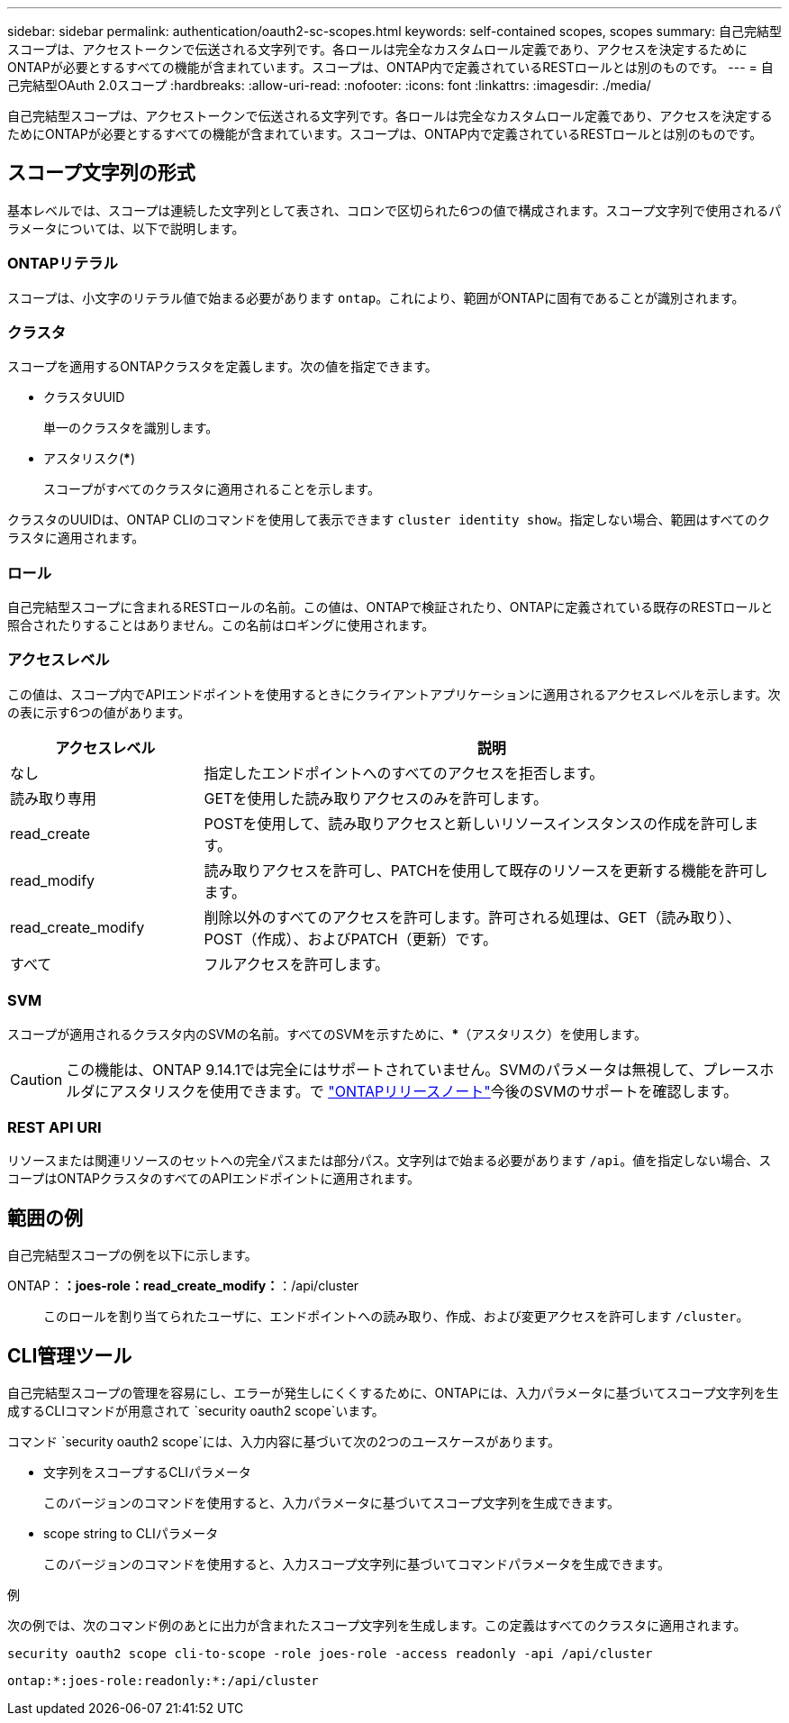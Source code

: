 ---
sidebar: sidebar 
permalink: authentication/oauth2-sc-scopes.html 
keywords: self-contained scopes, scopes 
summary: 自己完結型スコープは、アクセストークンで伝送される文字列です。各ロールは完全なカスタムロール定義であり、アクセスを決定するためにONTAPが必要とするすべての機能が含まれています。スコープは、ONTAP内で定義されているRESTロールとは別のものです。 
---
= 自己完結型OAuth 2.0スコープ
:hardbreaks:
:allow-uri-read: 
:nofooter: 
:icons: font
:linkattrs: 
:imagesdir: ./media/


[role="lead"]
自己完結型スコープは、アクセストークンで伝送される文字列です。各ロールは完全なカスタムロール定義であり、アクセスを決定するためにONTAPが必要とするすべての機能が含まれています。スコープは、ONTAP内で定義されているRESTロールとは別のものです。



== スコープ文字列の形式

基本レベルでは、スコープは連続した文字列として表され、コロンで区切られた6つの値で構成されます。スコープ文字列で使用されるパラメータについては、以下で説明します。



=== ONTAPリテラル

スコープは、小文字のリテラル値で始まる必要があります `ontap`。これにより、範囲がONTAPに固有であることが識別されます。



=== クラスタ

スコープを適用するONTAPクラスタを定義します。次の値を指定できます。

* クラスタUUID
+
単一のクラスタを識別します。

* アスタリスク(***)
+
スコープがすべてのクラスタに適用されることを示します。



クラスタのUUIDは、ONTAP CLIのコマンドを使用して表示できます `cluster identity show`。指定しない場合、範囲はすべてのクラスタに適用されます。



=== ロール

自己完結型スコープに含まれるRESTロールの名前。この値は、ONTAPで検証されたり、ONTAPに定義されている既存のRESTロールと照合されたりすることはありません。この名前はロギングに使用されます。



=== アクセスレベル

この値は、スコープ内でAPIエンドポイントを使用するときにクライアントアプリケーションに適用されるアクセスレベルを示します。次の表に示す6つの値があります。

[cols="25,75"]
|===
| アクセスレベル | 説明 


| なし | 指定したエンドポイントへのすべてのアクセスを拒否します。 


| 読み取り専用 | GETを使用した読み取りアクセスのみを許可します。 


| read_create | POSTを使用して、読み取りアクセスと新しいリソースインスタンスの作成を許可します。 


| read_modify | 読み取りアクセスを許可し、PATCHを使用して既存のリソースを更新する機能を許可します。 


| read_create_modify | 削除以外のすべてのアクセスを許可します。許可される処理は、GET（読み取り）、POST（作成）、およびPATCH（更新）です。 


| すべて | フルアクセスを許可します。 
|===


=== SVM

スコープが適用されるクラスタ内のSVMの名前。すべてのSVMを示すために、***（アスタリスク）を使用します。


CAUTION: この機能は、ONTAP 9.14.1では完全にはサポートされていません。SVMのパラメータは無視して、プレースホルダにアスタリスクを使用できます。で https://library.netapp.com/ecm/ecm_download_file/ECMLP2492508["ONTAPリリースノート"^]今後のSVMのサポートを確認します。



=== REST API URI

リソースまたは関連リソースのセットへの完全パスまたは部分パス。文字列はで始まる必要があります `/api`。値を指定しない場合、スコープはONTAPクラスタのすべてのAPIエンドポイントに適用されます。



== 範囲の例

自己完結型スコープの例を以下に示します。

ONTAP：*：joes-role：read_create_modify：*：/api/cluster:: このロールを割り当てられたユーザに、エンドポイントへの読み取り、作成、および変更アクセスを許可します `/cluster`。




== CLI管理ツール

自己完結型スコープの管理を容易にし、エラーが発生しにくくするために、ONTAPには、入力パラメータに基づいてスコープ文字列を生成するCLIコマンドが用意されて `security oauth2 scope`います。

コマンド `security oauth2 scope`には、入力内容に基づいて次の2つのユースケースがあります。

* 文字列をスコープするCLIパラメータ
+
このバージョンのコマンドを使用すると、入力パラメータに基づいてスコープ文字列を生成できます。

* scope string to CLIパラメータ
+
このバージョンのコマンドを使用すると、入力スコープ文字列に基づいてコマンドパラメータを生成できます。



.例
次の例では、次のコマンド例のあとに出力が含まれたスコープ文字列を生成します。この定義はすべてのクラスタに適用されます。

[listing]
----
security oauth2 scope cli-to-scope -role joes-role -access readonly -api /api/cluster
----
`ontap:*:joes-role:readonly:*:/api/cluster`
